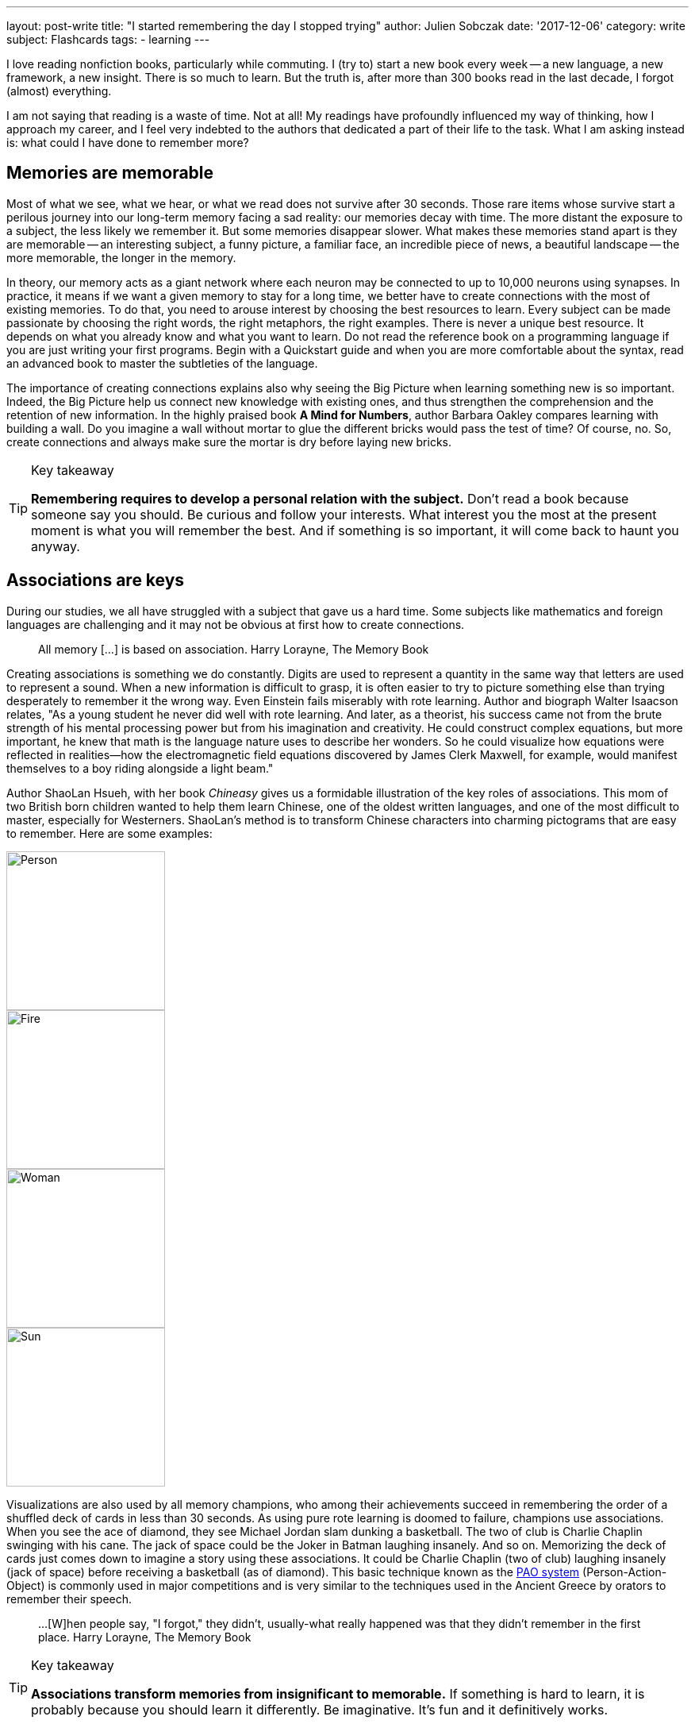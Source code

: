 ---
layout: post-write
title: "I started remembering the day I stopped trying"
author: Julien Sobczak
date: '2017-12-06'
category: write
subject: Flashcards
tags:
  - learning
---

[.lead]
I love reading nonfiction books, particularly while commuting. I (try to) start a new book every week -- a new language, a new framework, a new insight. There is so much to learn. But the truth is, after more than 300 books read in the last decade, I forgot (almost) everything.

I am not saying that reading is a waste of time. Not at all! My readings have profoundly influenced my way of thinking, how I approach my career, and I feel very indebted to the authors that dedicated a part of their life to the task. What I am asking instead is: what could I have done to remember more?

## Memories are memorable

Most of what we see, what we hear, or what we read does not survive after 30 seconds. Those rare items whose survive start a perilous journey into our long-term memory facing a sad reality: our memories decay with time. The more distant the exposure to a subject, the less likely we remember it. But some memories disappear slower. What makes these memories stand apart is they are memorable -- an interesting subject, a funny picture, a familiar face, an incredible piece of news, a beautiful landscape -- the more memorable, the longer in the memory.

In theory, our memory acts as a giant network where each neuron may be connected to up to 10,000 neurons using synapses. In practice, it means if we want a given memory to stay for a long time, we better have to create connections with the most of existing memories. To do that, you need to arouse interest by choosing the best resources to learn. Every subject can be made passionate by choosing the right words, the right metaphors, the right examples. There is never a unique best resource. It depends on what you already know and what you want to learn. Do not read the reference book on a programming language if you are just writing your first programs. Begin with a Quickstart guide and when you are more comfortable about the syntax, read an advanced book to master the subtleties of the language.

The importance of creating connections explains also why seeing the Big Picture when learning something new is so important. Indeed, the Big Picture help us connect new knowledge with existing ones, and thus strengthen the comprehension and the retention of new information. In the highly praised book *A Mind for Numbers*, author Barbara Oakley compares learning with building a wall. Do you imagine a wall without mortar to glue the different bricks would pass the test of time? Of course, no. So, create connections and always make sure the mortar is dry before laying new bricks.

[TIP]
.Key takeaway
====
*Remembering requires to develop a personal relation with the subject.* Don't read a book because someone say you should. Be curious and follow your interests. What interest you the most at the present moment is what you will remember the best. And if something is so important, it will come back to haunt you anyway.
====


## Associations are keys

During our studies, we all have struggled with a subject that gave us a hard time. Some subjects like mathematics and foreign languages are challenging and it may not be obvious at first how to create connections.

> All memory [...] is based on association.
> Harry Lorayne, The Memory Book

Creating associations is something we do constantly. Digits are used to represent a quantity in the same way that letters are used to represent a sound. When a new information is difficult to grasp, it is often easier to try to picture something else than trying desperately to remember it the wrong way. Even Einstein fails miserably with rote learning. Author and biograph Walter Isaacson relates, "As a young student he never did well with rote learning. And later, as a theorist, his success came not from the brute strength of his mental processing power but from his imagination and creativity. He could construct complex equations, but more important, he knew that math is the language nature uses to describe her wonders. So he could visualize how equations were reflected in realities—how the electromagnetic field equations discovered by James Clerk Maxwell, for example, would manifest themselves to a boy riding alongside a light beam."

Author ShaoLan Hsueh, with her book _Chineasy_ gives us a formidable illustration of the key roles of associations. This mom of two British born children wanted to help them learn Chinese, one of the oldest written languages, and one of the most difficult to master, especially for Westerners. ShaoLan's method is to transform Chinese characters into charming pictograms that are easy to remember. Here are some examples:

image::https://www.chineasy.com/wp-content/uploads/2017/05/person.svg[Person,200,200]
image::https://www.chineasy.com/wp-content/uploads/2017/05/fire-1.svg[Fire,200,200]
image::https://www.chineasy.com/wp-content/uploads/2017/05/woman.svg[Woman,200,200]
image::https://www.chineasy.com/wp-content/uploads/2017/05/170619_learn_building_blocks-13.png[Sun,200,200]

Visualizations are also used by all memory champions, who among their achievements succeed in remembering the order of a shuffled deck of cards in less than 30 seconds. As using pure rote learning is doomed to failure, champions use associations. When you see the ace of diamond, they see Michael Jordan slam dunking a basketball. The two of club is Charlie Chaplin swinging with his cane. The jack of space could be the Joker in Batman laughing insanely. And so on. Memorizing the deck of cards just comes down to imagine a story using these associations. It could be Charlie Chaplin (two of club) laughing insanely (jack of space) before receiving a basketball (as of diamond). This basic technique known as the https://artofmemory.com/wiki/Person-Action-Object_(PAO)_System[PAO system] (Person-Action-Object) is commonly used in major competitions and is very similar to the techniques used in the Ancient Greece by orators to remember their speech.

> ...[W]hen people say, "I forgot," they didn't, usually-what really happened was that they didn't remember in the first place.
> Harry Lorayne, The Memory Book

[TIP]
.Key takeaway
====
*Associations transform memories from insignificant to memorable.* If something is hard to learn, it is probably because you should learn it differently. Be imaginative. It's fun and it definitively works.
====

## Time always wins

Memorable memories are not immune to decay, and with time, even the more memorable memory could become past memory. The solution is simple. We need to access the information before it disappears. By doing that, you are sending a clear message to your brain: "this is important to me." The following diagram illustrates the retention according the number of times an information is reviewed.

.Forgetting Curve
[link=http://www.ellaz.com/AIV/Memo%20Images/Forgetting%20Curve.jpg]
image::http://www.ellaz.com/AIV/Memo%20Images/Forgetting%20Curve.jpg[]

The numbers are only for illustrative purpose. What is important to notice is that memory decays more and more slowly over the revisions. By reviewing the same information at precise interval, we could fix a memory for a very long time using only as few as 5 to 7 reviews. This is exactly what https://en.wikipedia.org/wiki/Spaced_repetition[Spaced Repetition] is about. This learning technique is commonly applied to retain indefinitely a large number of items in memory. It is, therefore, recommended when learning a new language and you face the problem of vocabulary acquisition. While a paper and a pencil could suffice to apply spaced repetitions, there exist spaced repetition softwares (SRS) to help us store items and review them at the right time. The most popular application and the one I use is Anki.

Used by polyglots and memory champions all across the globe, Anki is the most versatile application but not the sexiest one. Compared to specialized applications -- https://www.memrise.com/[Memrise] for vocabulary, https://www.duolingo.com/[Duolingo] for grammar, https://www.khanacademy.org/[Khan Academy] for science -- you have to create your flashcards from scratch with Anki (there exist shared decks but it's anecdotal). What seems a disadvantage at first is its biggest strength. It's take time but you have a total freedom, and as each person's memories are different, this makes a real difference. You choose what to learn, and how to learn it, using associations that make the most sense for you. Everything is stored in the same place.

I have to confess, making Anki a habit is hard work. I started using it three years ago to learn design patterns, refactorings, and algorithms. It worked great during a few months, but then, I started missing the reviews. Very quickly, the number of cards to review was exploding. I almost abandoned but I was failing to remember again. To regain interest, I added a lot of flashcards to learn programming languages, bash commands, English vocabulary, and memory associations. The more you put into Anki, the more valuable your review sessions are.

[TIP]
.Key takeaway
====
*Accessing frequently an information in your memory is the best way to instruct your memory to keep if safe for a long time.* Flashcards are your friends but like any habit, it's hard work. Find a use case and give it a try.
====


## Conclusion

*Remembering becomes easier when acknowledging how the memory works*. Nobody is good at rote memorization. With good associations, an endless curiosity, and the discipline to test prior knowledge, remembering become accessible to everyone. This is only the first step. *Once you know how to remember, the next step is to determine what to remember*, a task far more difficult than it seems at first.


[NOTE.experiment.admonitionblock]
.In practice
====
Here are some of the practices based on the principles presented in this post that I used. I urge you not to follow them blindly. I'm constantly experimenting.

- *I don't read several books on the same subject in a consecutive order*. I intertwine other books to let time for prior knowledge to mature and/or time to practice.
- *I read books more actively*. I begin by determining which knowledge I'm looking for. I use mindmapping to reflect on connections between facts (mainly when reading self-help books) and I create flashcards when I want something to stay in my memory for a long time (mainly when reading technical books.)
- *I choose books more deliberately*. I favor books that help me to focus on the Big Picture (i.e. link:({{ site.baseurl }}{% post_url 2015-03-19-building-microservices %})[_Building Microservices_] before delving into a particular implementation.)
- *I don't read a reference book if I have not play with the technology first*. Also, I often start by reading a quickstart guide. All of this help me get context that my memory could use to create connections.
- And above all, *I do not blame my memory for forgetting*. I blame myself.
====
